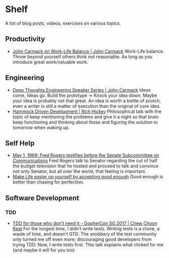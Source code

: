 * Shelf
A list of blog posts, videos, exercises on various topics.

** Productivity
 * [[https://www.youtube.com/watch?v=wIvHkaV6Ri8][John Carmack on Work-Life Balance | John Carmack]]
   Work-Life balance. Throw beyond yourself others think not
   reasonable. As long as you introduce great work/valuable work.

** Engineering
 * [[https://www.youtube.com/watch?v=dSCBCk4xVa0][Deep Thoughts Engineering Speaker Series | John Carmack]]
   Ideas come, Ideas go. Build the prototype -> Knock your idea down.
   Maybe your idea is probably not that great. An idea is worth a
   bottle of scotch, even a writer is still a matter of execution
   than the original of core idea.
 * [[https://www.youtube.com/watch?v=f84n5oFoZBc][Hammock Driven Development | Rich Hickey]]
   Philosophical talk with the topic of keep mentioning the problems
   and give it a night so that brain keep functioning and thinking
   about those and figuring the solution to tomorrow when waking
   up.

** Self Help
 * [[https://www.youtube.com/watch?v=fKy7ljRr0AA][May 1, 1969: Fred Rogers testifies before the Senate Subcommittee on Communications]]
   Fred Rogers talk to Senator regarding the cut of half the budget
   television that he hosted and proceed to talk and convince
   not only Senator, but all over the world, that feeling is
   important.
 * [[https://medium.com/personal-growth/make-life-easier-on-yourself-by-accepting-good-enough-accept-the-lack-of-perfect-5bac47c98ec8][Make Life easier on yourself by accepting good enough]]
   Good enough is better than chasing for perfection.

** Software Development
*** TDD
 * [[https://www.youtube.com/watch?v=a6oP24CSdUg][TDD for those who don't need it - GopherCon SG 2017 | Chew Choon Keat]]
   For the longest time, I didn’t write tests. Writing tests is a chore,
   a waste of time, and doesn’t GTD. The snobbery of the test community
   only turned me off even more; discouraging good developers from trying TDD.
   Now, I write tests first. This talk explains what clicked for me
   (and maybe it will for you too)
